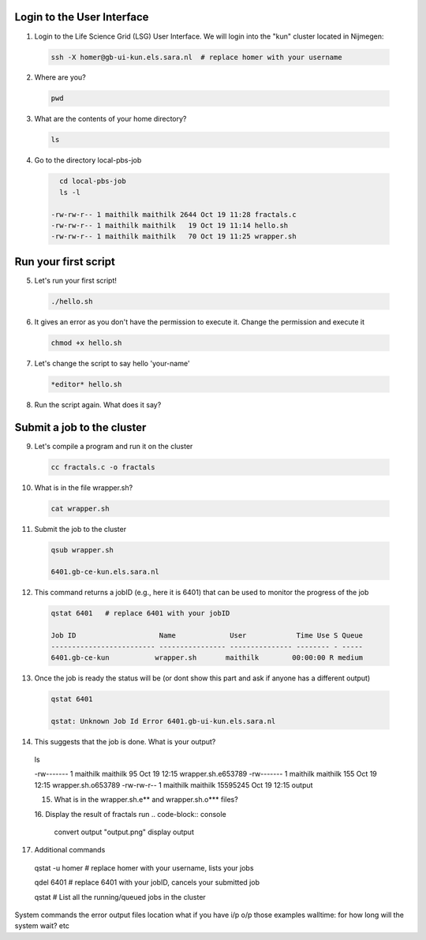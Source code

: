 
.. _pbs-jobs:

Login to the User Interface
...............
1. Login to the Life Science Grid (LSG) User Interface. We will login into the "kun" cluster located in Nijmegen:

  .. code-block:: console

     ssh -X homer@gb-ui-kun.els.sara.nl  # replace homer with your username 

2. Where are you? 

 .. code-block:: console

     pwd 
     
3. What are the contents of your home directory?
 .. code-block:: console

     ls
     
4. Go to the directory local-pbs-job
 .. code-block:: console

     cd local-pbs-job
     ls -l
     
   -rw-rw-r-- 1 maithilk maithilk 2644 Oct 19 11:28 fractals.c
   -rw-rw-r-- 1 maithilk maithilk   19 Oct 19 11:14 hello.sh
   -rw-rw-r-- 1 maithilk maithilk   70 Oct 19 11:25 wrapper.sh

Run your first script
....................
     
5. Let's run your first script!
 .. code-block:: console

     ./hello.sh
     
6. It gives an error as you don't have the permission to execute it. Change the permission and execute it
 .. code-block:: console

     chmod +x hello.sh 
     
7. Let's change the script to say hello 'your-name'
 .. code-block:: console

     *editor* hello.sh 

8. Run the script again. What does it say?

Submit a job to the cluster
.................

9. Let's compile a program and run it on the cluster
 .. code-block:: console
    
    cc fractals.c -o fractals 
    
10. What is in the file wrapper.sh?
 .. code-block:: console
    
    cat wrapper.sh

11. Submit the job to the cluster
 .. code-block:: console
  
  qsub wrapper.sh
  
  6401.gb-ce-kun.els.sara.nl

12. This command returns a jobID (e.g., here it is 6401) that can be used to monitor the progress of the job
 .. code-block:: console
  
  qstat 6401   # replace 6401 with your jobID
  
  Job ID                    Name             User            Time Use S Queue
  ------------------------- ---------------- --------------- -------- - -----
  6401.gb-ce-kun           wrapper.sh       maithilk        00:00:00 R medium 
  
13. Once the job is ready the status will be (or dont show this part and ask if anyone has a different output)
 .. code-block:: console
 
  qstat 6401
  
  qstat: Unknown Job Id Error 6401.gb-ui-kun.els.sara.nl

14. This suggests that the job is done. What is your output?
 .. code-block:: console
 
 ls
 
 -rw------- 1 maithilk maithilk      95  Oct 19 12:15 wrapper.sh.e653789
 -rw------- 1 maithilk maithilk     155  Oct 19 12:15 wrapper.sh.o653789
 -rw-rw-r-- 1 maithilk maithilk 15595245 Oct 19 12:15 output
  
 15. What is in the wrapper.sh.e** and wrapper.sh.o*** files?
 
 16. Display the result of fractals run
 .. code-block:: console

  convert output "output.png"
  display output
 
17. Additional commands
 .. code-block:: console

 qstat -u homer  # replace homer with your username, lists your jobs

 qdel 6401       # replace 6401 with your jobID, cancels your submitted job

 qstat           # List all the running/queued jobs in the cluster



System commands
the error output files location
what if you have i/p o/p those examples
walltime: for how long will the system wait? etc





